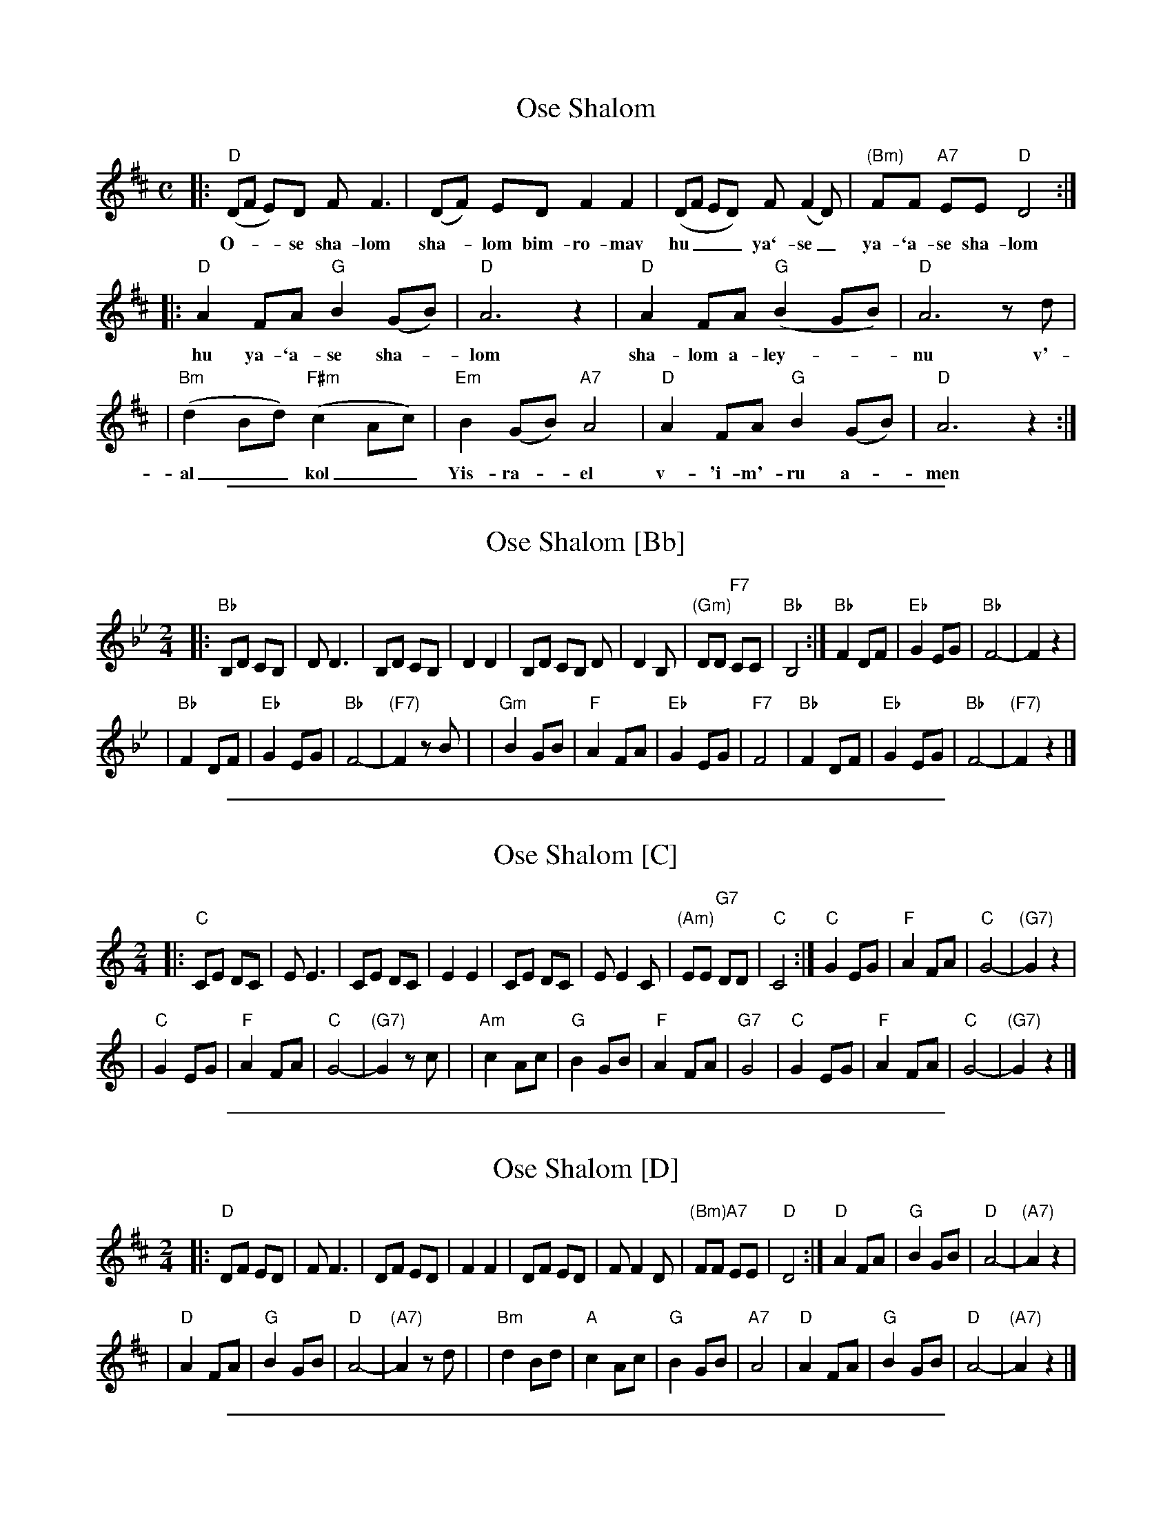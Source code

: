
X: 1
T: Ose Shalom
M: C
L: 1/8
Z: 2009 John Chambers <jc:trillian.mit.edu>
S: printed MS of unknown origin
K: D
|: "D"(DF E)D F F3 | (DF) ED F2 F2 | (DF ED) F (F2 D) | "(Bm)"FF "A7"EE "D"D4 :|
w: O-__se sha-lom sha-_lom bim-ro-mav hu___ ya`-se_ ya-`a-se sha-lom
|: "D"A2 FA "G"B2 (GB) | "D"A6 z2 | "D"A2 FA "G"(B2 GB) | "D"A6 zd |
w: hu ya-`a-se sha-*lom sha-lom a-ley-__nu v'-
|  "Bm"(d2Bd) "F#m"(c2 Ac) | "Em"B2 (GB) "A7"A4 | "D"A2 FA "G"B2 (GB) | "D"A6 z2 :|
w: al__ kol__ Yis-ra-*el v-'i-m'-ru a-*men


%%sep 1 1 500

X: 2
T: Ose Shalom [Bb]
M: 2/4
L: 1/8
Z: 2009 John Chambers <jc:trillian.mit.edu>
S: printed MS of unknown origin
K: Bb
|: "Bb"B,D CB, | D D3 | B,D CB, | D2 D2 \
| B,D CB, D | D2 B, | "(Gm)"DD "F7"CC | "Bb"B,4 \
:| "Bb"F2 DF | "Eb"G2 EG | "Bb"F4- | F2 z2 |
| "Bb"F2 DF | "Eb"G2 EG | "Bb"F4- | "(F7)"F2 zB |\
|  "Gm"B2GB | "F"A2 FA | "Eb"G2 EG | "F7"F4 \
| "Bb"F2 DF | "Eb"G2 EG | "Bb"F4- | "(F7)"F2 z2 |]


%%sep 1 1 500

X: 3
T: Ose Shalom [C]
M: 2/4
L: 1/8
Z: 2009 John Chambers <jc:trillian.mit.edu>
S: printed MS of unknown origin
K: C
|:"C"CE DC |   E E3   |      CE     DC |      E2 E2 \
|    CE DC |   E E2 C |"(Am)"EE "G7"DD | "C"  C4    \
:|"C"G2 EG | "F"A2 FA | "C"  G4-       |"(G7)"G2 z2 |
| "C"G2 EG | "F"A2 FA | "C"  G4-       |"(G7)"G2 zc |\
|"Am"c2 Ac | "G"B2 GB | "F"  A2 FA     | "G7" G4    \
| "C"G2 EG | "F"A2 FA | "C"  G4-       |"(G7)"G2 z2 |]


%%sep 1 1 500

X: 4
T: Ose Shalom [D]
M: 2/4
L: 1/8
Z: 2009 John Chambers <jc:trillian.mit.edu>
S: printed MS of unknown origin
K: D
|:"D"DF ED |   F F3   |      DF     ED |      F2 F2 \
|    DF ED |   F F2 D |"(Bm)"FF "A7"EE | "D"  D4    \
:|"D"A2 FA | "G"B2 GB | "D"  A4-       |"(A7)"A2 z2 |
| "D"A2 FA | "G"B2 GB | "D"  A4-       |"(A7)"A2 zd |\
|"Bm"d2 Bd | "A"c2 Ac | "G"  B2 GB     | "A7" A4    \
| "D"A2 FA | "G"B2 GB | "D"  A4-       |"(A7)"A2 z2 |]


%%sep 1 1 500

X: 5
T: Ose Shalom [E]
M: C
L: 1/8
Z: 2009 John Chambers <jc:trillian.mit.edu>
S: printed MS of unknown origin
K: E
|: "E"EG FE G G3 | EG FE G2 G2 \
| EG FE G G2 E | "(C#m)"GG "B7"FF "E"E4 \
:| "E"B2 GB "A"c2 Ac | "E"B6 z2 |
| "E"B2 GB "A"c2 Ac | "E"B6 ze \
|  "C#m"e2ce "B"d2 Bd | "A"c2 Ac "B7"B4 \
| "E"B2 GB "A"c2 Ac | "E"B6 z2 |]
